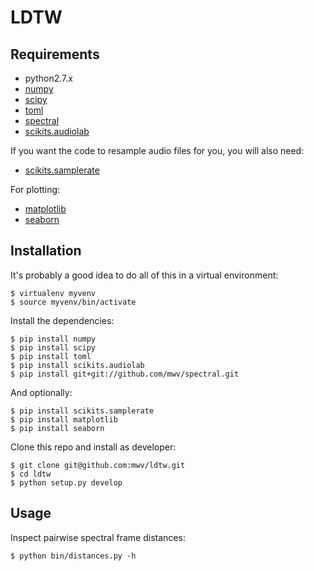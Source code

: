 * LDTW

** Requirements

  - python2.7.x
  - [[http://www.numpy.org][numpy]]
  - [[http://www.scipy.org][scipy]]
  - [[https://pypi.python.org/pypi/toml/0.8.2][toml]]
  - [[http://www.github.com/mwv/spectral][spectral]]
  - [[https://pypi.python.org/pypi/scikits.audiolab][scikits.audiolab]]

If you want the code to resample audio files for you, you will also need:

  - [[https://pypi.python.org/pypi/scikits.samplerate/0.3.3][scikits.samplerate]]

For plotting:

  - [[http://matplotlib.org][matplotlib]]
  - [[http://stanford.edu/~mwaskom/software/seaborn/][seaborn]]

** Installation

It's probably a good idea to do all of this in a virtual environment:

: $ virtualenv myvenv
: $ source myvenv/bin/activate

Install the dependencies:

: $ pip install numpy
: $ pip install scipy
: $ pip install toml
: $ pip install scikits.audiolab
: $ pip install git+git://github.com/mwv/spectral.git

And optionally:
: $ pip install scikits.samplerate
: $ pip install matplotlib
: $ pip install seaborn

Clone this repo and install as developer:

: $ git clone git@github.com:mwv/ldtw.git
: $ cd ldtw
: $ python setup.py develop

** Usage

Inspect pairwise spectral frame distances:

: $ python bin/distances.py -h

